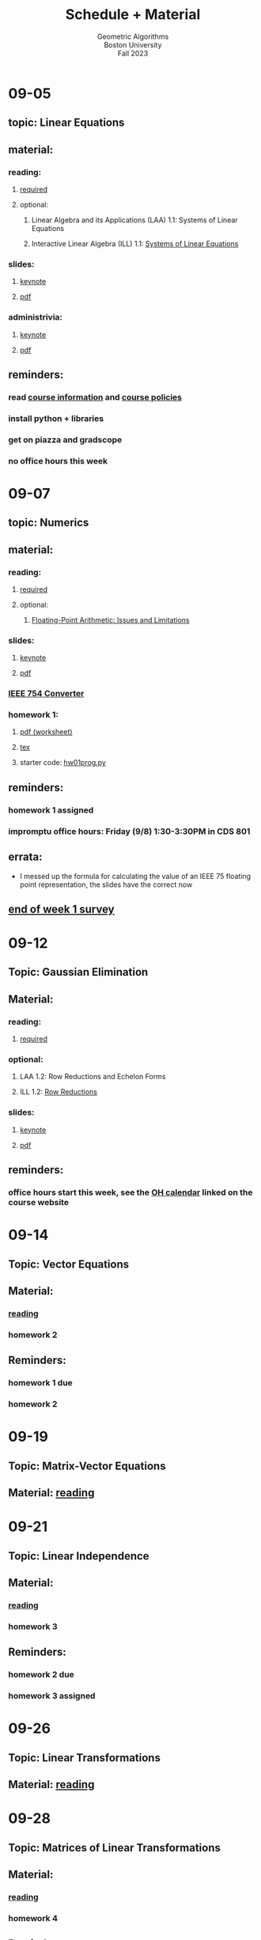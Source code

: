 #+title: Schedule + Material
#+subtitle: Geometric Algorithms@@html:<br>@@
#+subtitle: Boston University@@html:<br>@@
#+subtitle: Fall 2023
* 09-05
** topic: *Linear Equations*
** material:
*** reading:
**** [[http://mcrovella.github.io/CS132-Geometric-Algorithms/L01LinearEquations.html][required]]
**** optional:
***** Linear Algebra and its Applications (LAA) 1.1: Systems of Linear Equations
***** Interactive Linear Algebra (ILL) 1.1: [[https://textbooks.math.gatech.edu/ila/systems-of-eqns.html][Systems of Linear Equations]]
*** slides:
**** [[file:Slides/01-linear-equations.key][keynote]]
**** [[file:Slides/01-linear-equations.pdf][pdf]]
*** administrivia:
**** [[file:Slides/00-administrivia.key][keynote]]
**** [[file:Slides/00-administrivia.pdf][pdf]]
** reminders:
*** read [[file:info.org][course information]] and [[file:policies.org][course policies]]
*** install python + libraries
*** get on piazza and gradscope
*** no office hours this week
* 09-07
** topic: *Numerics*
** material:
*** reading:
**** [[http://mcrovella.github.io/CS132-Geometric-Algorithms/L02Numerics.html][required]]
**** optional:
***** [[https://docs.python.org/3/tutorial/floatingpoint.html][Floating-Point Arithmetic: Issues and Limitations]]
*** slides:
**** [[file:Slides/02-numerics.key][keynote]]
**** [[file:Slides/02-numerics.pdf][pdf]]
*** [[https://www.h-schmidt.net/FloatConverter/IEEE754.html][IEEE 754 Converter]]
*** homework 1:
**** [[file:Assignments/01/hw01.pdf][pdf (worksheet)]]
**** [[file:Assignments/01/hw01.tex][tex]]
**** starter code: [[file:Assignments/01/hw01prog.py][hw01prog.py]]
** reminders:
*** homework 1 assigned
*** impromptu office hours: Friday (9/8) 1:30-3:30PM in CDS 801
** errata:
+ I messed up the formula for calculating the value of an IEEE 75
  floating point representation, the slides have the correct now
** [[https://docs.google.com/forms/d/e/1FAIpQLSf9BHqVCBbnkFA_IVtNXkGF01xNp2ezOnNs5Jjh5odpBwluSg/viewform?usp=sf_link][end of week 1 survey]]
* 09-12
** Topic: *Gaussian Elimination*
** Material:
*** reading:
**** [[http://mcrovella.github.io/CS132-Geometric-Algorithms/L03RowReductions.html][required]]
*** optional:
**** LAA 1.2: Row Reductions and Echelon Forms
**** ILL 1.2: [[https://textbooks.math.gatech.edu/ila/row-reduction.html][Row Reductions]]
*** slides:
**** [[file:Slides/03-Gaussian-Elimination.key][keynote]]
**** [[file:Slides/03-Gaussian-Elimination.pdf][pdf]]
** reminders:
*** office hours start this week, see the [[https://calendar.google.com/calendar/u/0/embed?src=c_117ca65747f38ed9a0282cd11a933bbb3aa5c1500a74b74a54e3e5a3e5520df8@group.calendar.google.com&ctz=America/New_York][OH calendar]] linked on the course website
* 09-14
** Topic: *Vector Equations*
** Material:
*** [[http://mcrovella.github.io/CS132-Geometric-Algorithms/L04VectorEquations.html][reading]]
*** homework 2
** Reminders:
*** homework 1 due
*** homework 2
* 09-19
** Topic: *Matrix-Vector Equations*
** Material: [[http://mcrovella.github.io/CS132-Geometric-Algorithms/L05Axb.html][reading]]
* 09-21
** Topic: *Linear Independence*
** Material:
*** [[http://mcrovella.github.io/CS132-Geometric-Algorithms/L06LinearIndependence.html][reading]]
*** homework 3
** Reminders:
*** homework 2 due
*** homework 3 assigned
* 09-26
** Topic: *Linear Transformations*
** Material: [[http://mcrovella.github.io/CS132-Geometric-Algorithms/L07LinearTransformations.html][reading]]
* 09-28
** Topic: *Matrices of Linear Transformations*
** Material:
*** [[http://mcrovella.github.io/CS132-Geometric-Algorithms/L08MatrixofLinearTranformation.html][reading]]
*** homework 4
** Reminders:
*** homework 3 due
*** homewokr 4 assigned
* 10-03
** Topic: *Matrix Algebra*
** Material: [[http://mcrovella.github.io/CS132-Geometric-Algorithms/L09MatrixOperations.html][reading]]
* 10-05
** Topic: *Matrix Inverse*
** Material:
*** [[http://mcrovella.github.io/CS132-Geometric-Algorithms/L10MatrixInverse.html][reading]]
*** homework 5
** Reminders:
*** homework 4 due
*** homework 5 assigned
* 10-10
** *Substitute Monday*
* 10-12
** *MIDTERM (LOCATION: TBD)*
* 10-17
** Topic: *Markov Chains*
** Material: [[http://mcrovella.github.io/CS132-Geometric-Algorithms/L11MarkovChains.html][reading]]
* 10-19
** Topic: *Matrix Factorization*
** Material:
*** [[http://mcrovella.github.io/CS132-Geometric-Algorithms/L12MatrixFactorizations.html][reading]]
*** homework 6
** Reminders:
*** homework 5 due
*** homework 6 assigned
* 10-24
** Topic: *Computer Graphics*
** Material: [[http://mcrovella.github.io/CS132-Geometric-Algorithms/L13ComputerGraphics.html][reading]]
* 10-26
** Topic: *Subspaces*
** Material:
*** [[http://mcrovella.github.io/CS132-Geometric-Algorithms/L14Subspaces.html][reading]]
*** homework 7
** Reminders:
*** homework 6 due
*** homework 7 assigned
* 10-31
** Topic: *Dimension and Rank*
** Material: [[http://mcrovella.github.io/CS132-Geometric-Algorithms/L15DimensionRank.html][reading]]
* 11-02
** Topic: *Eigenvalues and Eigenvectors*
** Material:
*** [[http://mcrovella.github.io/CS132-Geometric-Algorithms/L16Eigenvectors.html][reading]]
*** homework 8
** Reminders:
*** homework 7 due
*** homework 8 assigned
* 11-07
** Topic: *The Characteristic Equation*
** Material: [[http://mcrovella.github.io/CS132-Geometric-Algorithms/L17CharacteristicEqn.html][reading]]
* 11-09
** Topic: *Diagonalization*
** Material:
*** [[http://mcrovella.github.io/CS132-Geometric-Algorithms/L18Diagonalization.html][reading]]
*** homework 9
** Reminders:
*** homework 8 due
*** homework 9 assigned
* 11-14
** Topic: *PageRank*
** Material: [[http://mcrovella.github.io/CS132-Geometric-Algorithms/L19PageRank.html][reading]]
* 11-16
** Topic: *Orthogonality*
** Material:
*** [[http://mcrovella.github.io/CS132-Geometric-Algorithms/L20Orthogonality.html][reading]]
*** homework 10
** Reminders:
*** homeowrk 9 due
*** homework 10 assigned
* 11-21
** Topic: *Orthogonal Sets and Projections*
** Material: [[http://mcrovella.github.io/CS132-Geometric-Algorithms/L21OrthogonalSets.html][reading]]
* 11-23
** *Thanksgiving*
* 11-28
** Topic: *Least Squares*
** Material: [[http://mcrovella.github.io/CS132-Geometric-Algorithms/L22LeastSquares.html][reading]]
* 11-30
** Topic: *Linear Models*
** Material:
*** [[http://mcrovella.github.io/CS132-Geometric-Algorithms/L23LinearModels.html][reading]]
*** homework 11
** Reminders:
*** homework 10 due
*** homework 11 assigned
* 12-05
** Topic: *Symmetric Matrices*
** Material: [[http://mcrovella.github.io/CS132-Geometric-Algorithms/L24SymmetricMatrices.html][reading]]
* 12-07
** Topic: *Singular Value Decomposition*
** Material:
*** [[http://mcrovella.github.io/CS132-Geometric-Algorithms/L25SVD.html][reading]]
*** homework 12
** Reminders:
*** homework 11 due
*** homework 12 assigned
*** homework 12 is short but is worth the same amount
* 12-12
** Topic: *Applications of SVD*
** Material: [[http://mcrovella.github.io/CS132-Geometric-Algorithms/L26ApplicationsOfSVD.html][reading]]
